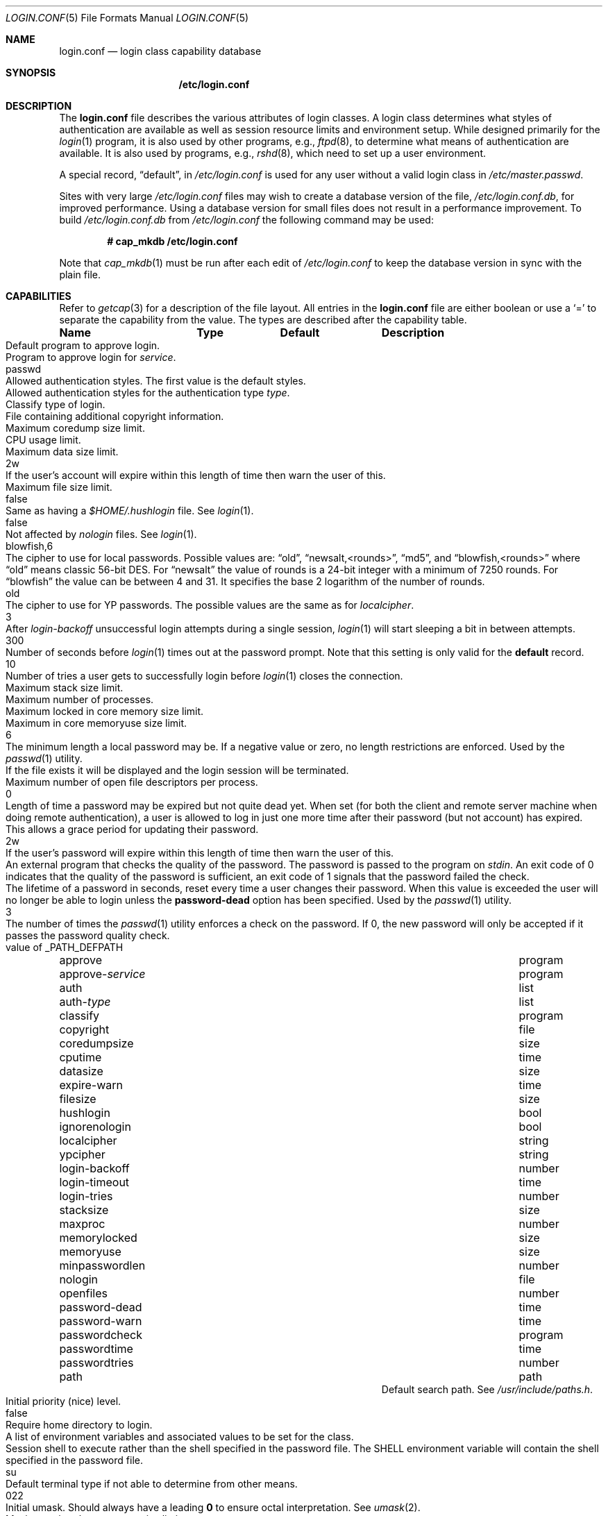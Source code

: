 .\"
.\" Copyright (c) 1995,1996,1997 Berkeley Software Design, Inc.
.\" All rights reserved.
.\"
.\" Redistribution and use in source and binary forms, with or without
.\" modification, are permitted provided that the following conditions
.\" are met:
.\" 1. Redistributions of source code must retain the above copyright
.\"    notice, this list of conditions and the following disclaimer.
.\" 2. Redistributions in binary form must reproduce the above copyright
.\"    notice, this list of conditions and the following disclaimer in the
.\"    documentation and/or other materials provided with the distribution.
.\" 3. All advertising materials mentioning features or use of this software
.\"    must display the following acknowledgement:
.\"	This product includes software developed by Berkeley Software Design,
.\"	Inc.
.\" 4. The name of Berkeley Software Design, Inc.  may not be used to endorse
.\"    or promote products derived from this software without specific prior
.\"    written permission.
.\"
.\" THIS SOFTWARE IS PROVIDED BY BERKELEY SOFTWARE DESIGN, INC. ``AS IS'' AND
.\" ANY EXPRESS OR IMPLIED WARRANTIES, INCLUDING, BUT NOT LIMITED TO, THE
.\" IMPLIED WARRANTIES OF MERCHANTABILITY AND FITNESS FOR A PARTICULAR PURPOSE
.\" ARE DISCLAIMED.  IN NO EVENT SHALL BERKELEY SOFTWARE DESIGN, INC. BE LIABLE
.\" FOR ANY DIRECT, INDIRECT, INCIDENTAL, SPECIAL, EXEMPLARY, OR CONSEQUENTIAL
.\" DAMAGES (INCLUDING, BUT NOT LIMITED TO, PROCUREMENT OF SUBSTITUTE GOODS
.\" OR SERVICES; LOSS OF USE, DATA, OR PROFITS; OR BUSINESS INTERRUPTION)
.\" HOWEVER CAUSED AND ON ANY THEORY OF LIABILITY, WHETHER IN CONTRACT, STRICT
.\" LIABILITY, OR TORT (INCLUDING NEGLIGENCE OR OTHERWISE) ARISING IN ANY WAY
.\" OUT OF THE USE OF THIS SOFTWARE, EVEN IF ADVISED OF THE POSSIBILITY OF
.\" SUCH DAMAGE.
.\"
.\" $OpenBSD: login.conf.5,v 1.36 2004/12/20 15:08:08 moritz Exp $
.\" BSDI $From: login.conf.5,v 2.20 2000/06/26 14:50:38 prb Exp $
.\"
.Dd June 18, 2001
.Dt LOGIN.CONF 5
.Os
.Sh NAME
.Nm login.conf
.Nd login class capability database
.Sh SYNOPSIS
.Nm /etc/login.conf
.Sh DESCRIPTION
The
.Nm
file describes the various attributes of login classes.
A login class determines what styles of authentication are available
as well as session resource limits and environment setup.
While designed primarily for the
.Xr login 1
program,
it is also used by other programs, e.g.,
.Xr ftpd 8 ,
to determine what means of authentication are available.
It is also used by programs, e.g.,
.Xr rshd 8 ,
which need to set up a user environment.
.Pp
A special record,
.Dq default ,
in
.Pa /etc/login.conf
is used for any user without a valid login class in
.Pa /etc/master.passwd .
.Pp
Sites with very large
.Pa /etc/login.conf
files may wish to create a database version of the file,
.Pa /etc/login.conf.db ,
for improved performance.
Using a database version for small files does not result in a
performance improvement.
To build
.Pa /etc/login.conf.db
from
.Pa /etc/login.conf
the following command may be used:
.Pp
.Dl # cap_mkdb /etc/login.conf
.Pp
Note that
.Xr cap_mkdb 1
must be run after each edit of
.Pa /etc/login.conf
to keep the database version in sync with the plain file.
.Sh CAPABILITIES
Refer to
.Xr getcap 3
for a description of the file layout.
All entries in the
.Nm
file are either boolean or use a
.Ql =
to separate the capability from the value.
The types are described after the capability table.
.Bl -column minpasswordlen program xetcxmotd
.Sy Name	Type	Default	Description
.\"
.It approve Ta program Ta "" Ta
Default program to approve login.
.\"
.Pp
.It approve- Ns Ar service Ta program Ta "" Ta
Program to approve login for
.Ar service .
.\"
.Pp
.It auth Ta list Ta Dv passwd Ta
Allowed authentication styles.
The first value is the default styles.
.\"
.Pp
.It auth- Ns Ar type Ta list Ta "" Ta
Allowed authentication styles for the authentication type
.Ar type .
.\"
.Pp
.It classify Ta program Ta "" Ta
Classify type of login.
.\"
.Pp
.It copyright Ta file Ta "" Ta
File containing additional copyright information.
.\"
.Pp
.It coredumpsize Ta size Ta "" Ta
Maximum coredump size limit.
.\"
.Pp
.It cputime Ta time Ta "" Ta
CPU usage limit.
.\"
.Pp
.It datasize Ta size Ta "" Ta
Maximum data size limit.
.\"
.Pp
.It expire-warn Ta time Ta Dv 2w Ta
If the user's account will expire within this length of time then
warn the user of this.
.\"
.Pp
.It filesize Ta size Ta "" Ta
Maximum file size limit.
.\"
.Pp
.It hushlogin Ta bool Ta Dv false Ta
Same as having a
.Pa $HOME/.hushlogin
file.
See
.Xr login 1 .
.\"
.Pp
.It ignorenologin Ta bool Ta Dv false Ta
Not affected by
.Pa nologin
files.
See
.Xr login 1 .
.\"
.Pp
.It localcipher Ta string Ta blowfish,6 Ta
The cipher to use for local passwords.
Possible values are:
.Dq old ,
.Dq newsalt,<rounds> ,
.Dq md5 ,
and
.Dq blowfish,<rounds>
where
.Dq old
means classic 56-bit DES.
For
.Dq newsalt
the value of rounds is a 24-bit integer with a minimum of 7250 rounds.
For
.Dq blowfish
the value can be between 4 and 31.
It specifies the base 2 logarithm of the number of rounds.
.\"
.Pp
.It ypcipher Ta string Ta old Ta
The cipher to use for YP passwords.
The possible values are the same as for
.Ar localcipher .
.\"
.Pp
.It login-backoff Ta number Ta 3 Ta
After
.Ar login-backoff
unsuccessful login attempts during a single session,
.Xr login 1
will start sleeping a bit in between attempts.
.\"
.Pp
.It login-timeout Ta time Ta 300 Ta
Number of seconds before
.Xr login 1
times out at the password prompt.
Note that this setting is only valid for the
.Li default
record.
.\"
.Pp
.It login-tries Ta number Ta 10 Ta
Number of tries a user gets to successfully login before
.Xr login 1
closes the connection.
.\"
.Pp
.It stacksize Ta size Ta "" Ta
Maximum stack size limit.
.\"
.Pp
.It maxproc Ta number Ta "" Ta
Maximum number of processes.
.\"
.Pp
.It memorylocked Ta size Ta "" Ta
Maximum locked in core memory size limit.
.\"
.Pp
.It memoryuse Ta size Ta "" Ta
Maximum in core memoryuse size limit.
.\"
.Pp
.It minpasswordlen Ta number Ta 6 Ta
The minimum length a local password may be.
If a negative value or zero, no length restrictions are enforced.
Used by the
.Xr passwd 1
utility.
.\"
.Pp
.It nologin Ta file Ta "" Ta
If the file exists it will be displayed
and the login session will be terminated.
.\"
.Pp
.It openfiles Ta number Ta "" Ta
Maximum number of open file descriptors per process.
.\"
.Pp
.It password-dead Ta time Ta Dv 0 Ta
Length of time a password may be expired but not quite dead yet.
When set (for both the client and remote server machine when doing
remote authentication), a user is allowed to log in just one more
time after their password (but not account) has expired.
This allows a grace period for updating their password.
.\"
.Pp
.It password-warn Ta time Ta Dv 2w Ta
If the user's password will expire within this length of time then
warn the user of this.
.\"
.Pp
.It passwordcheck Ta program Ta "" Ta
An external program that checks the quality of the password.
The password is passed to the program on
.Pa stdin .
An exit code of 0 indicates that the quality of the password is
sufficient, an exit code of 1 signals that the password failed the check.
.\"
.Pp
.It passwordtime Ta time Ta "" Ta
The lifetime of a password in seconds, reset every time a user
changes their password.
When this value is exceeded the user will no longer be able to
login unless the
.Li password-dead
option has been specified.
Used by the
.Xr passwd 1
utility.
.\"
.Pp
.It passwordtries Ta number Ta 3 Ta
The number of times the
.Xr passwd 1
utility enforces a check on the password.
If 0, the new password will only be accepted if it passes the password
quality check.
.\"
.Pp
.It path Ta path Ta value of Dv _PATH_DEFPATH
.br
Default search path.
See
.Pa /usr/include/paths.h .
.\"
.Pp
.It priority Ta number Ta "" Ta
Initial priority (nice) level.
.\"
.Pp
.It requirehome Ta bool Ta Dv false Ta
Require home directory to login.
.\"
.Pp
.It setenv Ta envlist Ta "" Ta
A list of environment variables and associated values to be set for the class.
.\"
.Pp
.It shell Ta program Ta "" Ta
Session shell to execute rather than the shell specified in the password file.
The
.Ev SHELL
environment variable will contain the shell specified in the password file.
.\"
.Pp
.It term Ta string Ta Dv su Ta
Default terminal type if not able to determine from other means.
.\"
.Pp
.It umask Ta number Ta Dv 022 Ta
Initial umask.
Should always have a leading
.Li 0
to ensure octal interpretation.
See
.Xr umask 2 .
.\"
.Pp
.It vmemoryuse Ta size Ta "" Ta
Maximum virtual memoryuse size limit.
.\"
.Pp
.It welcome Ta file Ta Pa /etc/motd Ta
File containing welcome message.
.El
.Pp
The resource limit entries
.No ( Ns Va cputime , filesize , datasize , stacksize , coredumpsize ,
.Va memoryuse , memorylocked , maxproc ,
and
.Va openfiles )
actually specify both the maximum and current limits (see
.Xr getrlimit 2 ) .
The current limit is the one normally used, although the user is permitted
to increase the current limit to the maximum limit.
The maximum and current limits may be specified individually by appending a
.Va \-max
or
.Va \-cur
to the capability name (e.g.,
.Va openfiles-max
and
.Va openfiles-cur ) .
.Pp
\*(oSwill never define capabilities which start with
.Li x-
or
.Li X- ,
these are reserved for external use (unless included through contributed
software).
.Pp
The argument types are defined as:
.Bl -tag -width programxx
.\"
.It envlist
A comma-separated list of environment variables of the form
.Ev variable Ns No = Ns value .
If no value is specified, the
.Sq =
is optional.
A
.Li ~
in the path name is expanded to the user's home directory
if it is at the end of a string or is followed by a slash
.Pq Sq /
or the user's login name.
A
.Li $
in the path name is expanded to the user's login name.
.\"
.It file
Path name to a text file.
.\"
.It list
A comma-separated list of values.
.\"
.It number
A number.
A leading
.Li 0x
implies the number is expressed in hexadecimal.
A leading
.Li 0
implies the number is expressed in octal.
Any other number is treated as decimal.
.\"
.It path
A space-separated list of path names.
Login name and directory are substituted as for
.Em envlist .
Additionally, a
.Li ~
is only expanded at the beginning of a path name.
.\"
.It program
A path name to program.
.\"
.It size
A
.Va number
which expresses a size in bytes.
It may have a trailing
.Li b
to multiply the value by 512, a
.Li k
to multiply the value by 1 K (1024), and a
.Li m
to multiply the value by 1 M (1048576).
.\"
.It time
A time in seconds.
A time may be expressed as a series of numbers which are added together.
Each number may have a trailing character to represent time units:
.Bl -tag -width xxx
.\"
.It y
Indicates a number of 365 day years.
.\"
.It w
Indicates a number of 7 day weeks.
.\"
.It d
Indicates a number of 24 hour days.
.\"
.It h
Indicates a number of 60 minute hours.
.\"
.It m
Indicates a number of 60 second minutes.
.\"
.It s
Indicates a number of seconds.
.El
.Pp
For example, to indicate 1 and 1/2 hours, the following string could be used:
.Li 1h30m .
.El
.\"
.Sh AUTHENTICATION
\*(oSuses BSD Authentication, which is made up of a variety of
authentication styles.
The authentication styles currently provided are:
.Bl -tag -width kerberosxx
.\"
.It Li activ
Authenticate using an ActivCard token.
See
.Xr login_activ 8 .
.\"
.It Li chpass
Change user's password.
See
.Xr login_chpass 8 .
.\"
.It Li crypto
Authenticate using a CRYPTOCard token.
See
.Xr login_crypto 8 .
.\"
.It Li krb5
Request a password and use it to request a ticket from the kerberos 5 server.
.\"
.It Li krb5-or-pwd
Request a password and first try the
.Li krb5
authentication style and if that fails use the same password with the
.Li passwd
authentication style.
See
.Ql info heimdal .
.\"
.It Li lchpass
Change user's local password.
See
.Xr login_chpass 8 .
.\"
.It Li passwd
Request a password and check it against the password in the master.passwd file.
.\"
.It Li radius
Normally linked to another authentication type, contact the radius server
to do authentication.
See
.Xr login_radius 8 .
.\"
.It Li reject
Request a password and reject any request.
See
.Xr login_reject 8 .
.\"
.It Li rpasswd
Request a password and check it against the password in the rpasswd.db file.
.\"
.It Li skey
Send a challenge and request a response, checking it
with S/Key (tm) authentication.
See
.Xr skey 1 .
.\"
.It Li snk
Authenticate using a SecureNet Key token.
See
.Xr login_snk 8 .
.\"
.It Li token
Authenticate using a generic X9.9 token.
See
.Xr login_token 8 .
.El
.Pp
Local authentication styles may be added by creating a login script
for the style (see below).
To prevent collisions with future official BSD
Authentication style names all local style names should start with a dash (-).
Current plans are for all official BSD Authentication style names to begin
with a lower case alphabetic character.
For example, if you have a new style you refer to as
.Li slick
then you should create an authentication script named
.Pa /usr/libexec/auth/login_-slick
using the style name
.Li -slick .
When logging in via the
.Xr login 1
program, the syntax
.Ar user Ns Li :-slick
would be used.
.Pp
Authentication requires several pieces of information:
.Bl -tag -width kerberosxx
.\"
.It Ar class
The login class being used.
.It Ar service
The type of service requesting authentication.
The service type is used to determine what information the authentication
program can provide to the user and what information the user can provide
to the authentication program.
.Pp
The service type
.Li login
is appropriate for most situations.
Two other service types,
.Li challenge
and
.Li response ,
are provided for use by programs like
.Xr ftpd 8
and
.Xr radiusd .
If no service type is specified,
.Li login
is used.
.It Ar style
The authentication style being used.
.It Ar type
The authentication type,
used to determine the available authentication styles.
.It Ar username
The name of the user to authenticate.
The name may contain an instance, e.g.
.Dq user.root ,
as used by Kerberos authentication.
If the authentication style being used does not support such instances,
the request will fail.
.El
.Pp
The program requesting authentication must specify a username and an
authentication style.
(For example,
.Xr login 1
requests a username from the user.
Users may enter usernames of the form
.Dq user:style
to optionally specify the authentication style.)
The requesting program may also specify the type of authentication
that will be done.
Most programs will only have a single type, if any at all, i.e.,
.Xr ftpd 8
will always request the
.Li ftp
type authentication, and
.Xr su 1
will always request the
.Li su
type authentication.
The
.Xr login 1
utility is special in that it may select an authentication type based
on information found in the
.Pa /etc/ttys
file for the appropriate tty (see
.Xr ttys 5 ) .
.Pp
The class to be used is normally determined by the
.Li class
field in the password file (see
.Xr passwd 5 ) .
.Pp
The class is used to look up a corresponding entry in the
.Pa login.conf
file.
If an authentication type is defined and a value for
.Li auth- Ns Ar type
exists in that entry,
it will be used as a list of potential authentication styles.
If an authentication type is not defined, or
.Li auth- Ns Ar type
is not specified for the class,
the value of
.Li auth
is used as the list of available authentication styles.
.Pp
If the user did not specify an authentication style the first style
in the list of available styles is used.
If the user did specify an authentication style and the style is in the
list of available styles it will be used, otherwise the request is
rejected.
.Pp
For any given style, the program
.Pa /usr/libexec/auth/login_ Ns Va style
is used to perform the authentication.
The synopsis of this program is:
.Pp
.Li /usr/libexec/auth/login_ Ns Va style
.Op Fl v Va name=value
.Op Fl s Va service
.Va username class
.Pp
The
.Fl v
option is used to specify arbitrary information to the authentication
programs.
Any number of
.Fl v
options may be used.
The
.Xr login 1
program provides the following through the
.Fl v
option:
.Bl -tag -width remote_addrxxx
.It Li auth_type
The type of authentication to use.
.It Li fqdn
The hostname provided to login by the
.Fl h
option.
.It Li hostname
The name
.Xr login 1
will place in the utmp file
for the remote hostname.
.It Li local_addr
The local IP address given to
.Xr login 1
by the
.Fl L
option.
.It Li lastchance
Set to
.Dq yes
when a user's password has expired but the user is being given one last
chance to login and update the password.
.It Li login
This is a new login session (as opposed to a simple identity check).
.It Li remote_addr
The remote IP address given to
.Xr login 1
by the
.Fl R
option.
.It Li style
The style of authentication used for this user
(see approval scripts below).
.El
.Pp
The
.Xr su 1
program provides the following through the
.Fl v
option:
.Bl -tag -width remote_addrxxx
.It Li invokinguser
Set to the name of the user being authenticated; used for Kerberos
authentication.
.It Li wheel
Set to either
.Dq yes
or
.Dq no
to indicate if the user is in group wheel when they are trying to become root.
Some authentication types require the user to be in group wheel when using
the
.Xr su 1
program to become super user.
.El
.Pp
When the authentication program is executed,
the environment will only contain the values
.Ev PATH=/bin:/usr/bin
and
.Ev SHELL=/bin/sh .
File descriptor 3 will be open for reading and writing.
The authentication program should write one or more of the following
strings to this file descriptor:
.Bl -tag -width authorize
.\"
.It Li authorize
The user has been authorized.
.\"
.It Li authorize secure
The user has been authorized and root should be allowed to
login even if this is not a secure terminal.
This should only be sent by authentication styles that are secure
over insecure lines.
.\"
.It Li reject
Authorization is rejected.
This overrides any indication that the user was authorized (though
one would question the wisdom in sending both a
.Va reject
and an
.Va authorize
command).
.\"
.It Li reject challenge
Authorization was rejected and a challenge has been made available
via the value
.Li challenge .
.\"
.It Li reject silent
Authorization is rejected, but no error messages should be generated.
.\"
.It Li remove Va file
If the login session fails for any reason, remove
.Va file
before termination (a kerberos ticket file, for example).
.\"
.It Li setenv Va name Va value
If the login session succeeds, the environment variable
.Va name
should be set to the specified
.Va value .
.\"
.It Li unsetenv Va name
If the login session succeeds, the environment variable
.Va name
should be removed.
.\"
.It Li value Va name Va value
Set the internal variable
.Va name
to the specified
.Va value .
The
.Va value
should only contain printable characters.
Several \e sequences may be used to introduce non printing characters.
These are:
.Bl -tag -width indent
.It Li \en
A newline.
.It Li \er
A carriage return.
.It Li \et
A tab.
.It Li \e Ns Va xxx
The character represented by the octal value
.Va xxx .
The value may be one, two, or three octal digits.
.It Li \e Ns Va c
The string is replaced by the value of
.Va c .
This allows quoting an initial space or the \\ character itself.
.El
.Pp
The following values are currently defined:
.Bl -tag -width indent
.It Li challenge
See section on challenges below.
.It Li errormsg
If set, the value is the reason authentication failed.
The calling program may choose to display this when rejecting the user, but
display is not required.
.El
.El
.Pp
In order for authentication to be successful,
the authentication program must exit with a value of 0 as well
as provide an
.Li authorize
or
.Li "authorize root"
statement on file descriptor 3.
.Pp
An authentication program must not assume it will be called as root,
nor must it assume it will not be called as root.
If it needs special permissions to access files it should be setuid or
setgid to the appropriate user/group.
See
.Xr chmod 1 .
.Sh CHALLENGES
When an authentication program is called with a service of
.Li challenge
it should do one of three things:
.Pp
If this style of authentication supports challenge response
it should set the internal variable
.Li challenge
to be the appropriate challenge for the user.
This is done by the
.Li value
command listed above.
The program should also issue a
.Li reject challenge
and then exit with a 0 status.
See the section on responses below.
.Pp
If this style of authentication does not support challenge response,
but does support the
.Li response
service (described below) it should issue
.Li reject silent
and then exit with a 0 status.
.Pp
If this style of authentication does not support the
.Li response
service it should simply fail, complaining about an unknown service type.
It should exit with a non-zero status.
.Sh RESPONSES
When an authentication program is called with a service of
.Li response ,
and this style supports this mode of authentication,
it should read two null terminated strings from file descriptor 3.
The first string is a challenge that was issued to the user
(obtained from the
.Li challenge
service above).
The second string is the response the user gave (i.e., the password).
If the response is correct for the specified challenge, the authentication
should be accepted, else it should be rejected.
It is possible for the challenge to be any empty string, which implies
the calling program did first obtain a challenge prior to getting a
response from the user.
Not all authentication styles support empty challenges.
.Sh APPROVAL
An approval program has the synopsis of:
.Bd -filled -offset indent
.Va approve
.Op Fl v Ar name=value
.Va username class service
.Ed
.Pp
Just as with an authentication program, file descriptor 3 will be
open for writing when the approval program is executed.
The
.Fl v
option is the same as in the authentication program.
Unlike an authentication program,
the approval program need not explicitly send an
.Li authorize
or
.Li "authorize root"
statement,
it only need exit with a value of 0 or non-zero.
An exit value of 0 is equivalent to an
.Li authorize
statement, and non-zero to a
.Li reject
statement.
This allows for simple programs which have no information to provide
other than approval or denial.
.Sh CLASSIFICATION
A classify program has the synopsis of:
.Bd -filled -offset indent
.Va classify
.Op Fl v Ar name=value
.Op Fl f
.Op user
.Ed
.Pp
See
.Xr login 1
for a description of the
.Fl f ,
option.
The
.Fl v
option is the same as for the authentication programs.
The
.Va user
is the username passed to
.Xr login 1
login, if any.
.Pp
The typical job of the classify program is to determine what authentication
type should actually be used, presumably based on the remote IP address.
It might also re-specify the hostname to be included in the
.Xr utmp 5
file, reject the login attempt outright,
or even print an additional login banner (e.g.,
.Pa /etc/issue ) .
.Pp
The classify entry is only valid for the
.Li default
class as it is used prior to knowing who the user is.
The classify script may pass environment variables or other commands
back to
.Xr login 1
on file descriptor 3, just as an authentication program does.
The two variables
.Nm AUTH_TYPE
and
.Nm REMOTE_NAME
are used to specify a new authentication type (the type must have the
form
.Li auth- Ns Ar type )
and override the
.Fl h
option to login, respectively.
.Sh SEE ALSO
.Xr cap_mkdb 1 ,
.Xr login 1 ,
.Xr authenticate 3 ,
.Xr bsd_auth 3 ,
.Xr getcap 3 ,
.Xr login_cap 3 ,
.Xr passwd 5 ,
.Xr ttys 5 ,
.Xr ftpd 8
